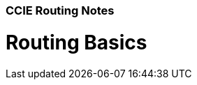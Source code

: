 CCIE Routing Notes
~~~~~~~~~~~~~~~~~~
:Author: Herminio Hernandez jr.
:Email: herminio.hernandezjr@gmail.com

Routing Basics
==============

.TCP/IP Review


